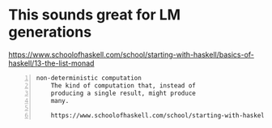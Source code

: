 * This sounds great for LM generations
https://www.schoolofhaskell.com/school/starting-with-haskell/basics-of-haskell/13-the-list-monad

#+BEGIN_SRC text -n :async :results verbatim code
  non-deterministic computation
      The kind of computation that, instead of
      producing a single result, might produce
      many.
  
      https://www.schoolofhaskell.com/school/starting-with-haskell/basics-of-haskell/13-the-list-monad  
#+END_SRC